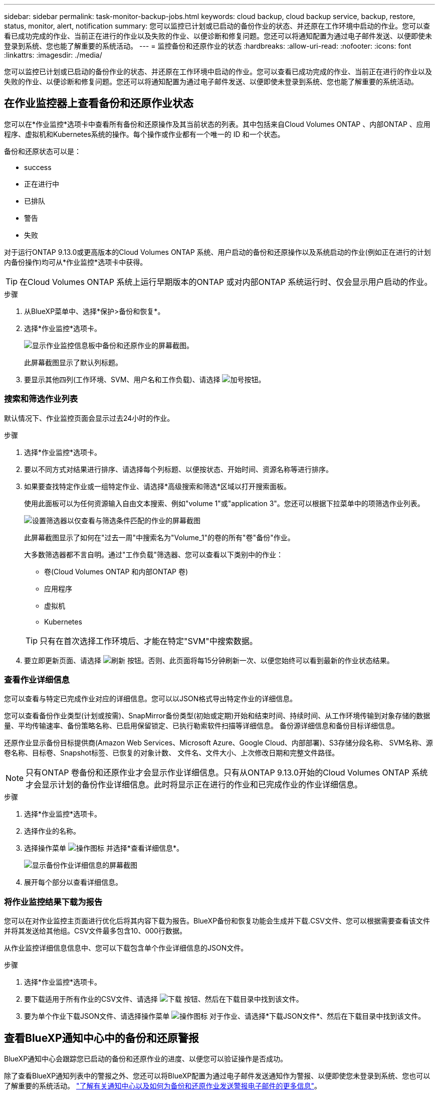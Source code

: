 ---
sidebar: sidebar 
permalink: task-monitor-backup-jobs.html 
keywords: cloud backup, cloud backup service, backup, restore, status, monitor, alert, notification 
summary: 您可以监控已计划或已启动的备份作业的状态、并还原在工作环境中启动的作业。您可以查看已成功完成的作业、当前正在进行的作业以及失败的作业、以便诊断和修复问题。您还可以将通知配置为通过电子邮件发送、以便即使未登录到系统、您也能了解重要的系统活动。 
---
= 监控备份和还原作业的状态
:hardbreaks:
:allow-uri-read: 
:nofooter: 
:icons: font
:linkattrs: 
:imagesdir: ./media/


[role="lead"]
您可以监控已计划或已启动的备份作业的状态、并还原在工作环境中启动的作业。您可以查看已成功完成的作业、当前正在进行的作业以及失败的作业、以便诊断和修复问题。您还可以将通知配置为通过电子邮件发送、以便即使未登录到系统、您也能了解重要的系统活动。



== 在作业监控器上查看备份和还原作业状态

您可以在*作业监控*选项卡中查看所有备份和还原操作及其当前状态的列表。其中包括来自Cloud Volumes ONTAP 、内部ONTAP 、应用程序、虚拟机和Kubernetes系统的操作。每个操作或作业都有一个唯一的 ID 和一个状态。

备份和还原状态可以是：

* success
* 正在进行中
* 已排队
* 警告
* 失败


对于运行ONTAP 9.13.0或更高版本的Cloud Volumes ONTAP 系统、用户启动的备份和还原操作以及系统启动的作业(例如正在进行的计划内备份操作)均可从*作业监控*选项卡中获得。


TIP: 在Cloud Volumes ONTAP 系统上运行早期版本的ONTAP 或对内部ONTAP 系统运行时、仅会显示用户启动的作业。

.步骤
. 从BlueXP菜单中、选择*保护>备份和恢复*。
. 选择*作业监控*选项卡。
+
image:screenshot_backup_job_monitor.png["显示作业监控信息板中备份和还原作业的屏幕截图。"]

+
此屏幕截图显示了默认列标题。

. 要显示其他四列(工作环境、SVM、用户名和工作负载)、请选择 image:button_plus_sign_round.png["加号按钮"]。




=== 搜索和筛选作业列表

默认情况下、作业监控页面会显示过去24小时的作业。

.步骤
. 选择*作业监控*选项卡。
. 要以不同方式对结果进行排序、请选择每个列标题、以便按状态、开始时间、资源名称等进行排序。
. 如果要查找特定作业或一组特定作业、请选择*高级搜索和筛选*区域以打开搜索面板。
+
使用此面板可以为任何资源输入自由文本搜索、例如"volume 1"或"application 3"。您还可以根据下拉菜单中的项筛选作业列表。

+
image:screenshot_backup_job_monitor_filters.png["设置筛选器以仅查看与筛选条件匹配的作业的屏幕截图"]

+
此屏幕截图显示了如何在"过去一周"中搜索名为"Volume_1"的卷的所有"卷"备份"作业。

+
大多数筛选器都不言自明。通过"工作负载"筛选器、您可以查看以下类别中的作业：

+
** 卷(Cloud Volumes ONTAP 和内部ONTAP 卷)
** 应用程序
** 虚拟机
** Kubernetes


+

TIP: 只有在首次选择工作环境后、才能在特定"SVM"中搜索数据。

. 要立即更新页面、请选择 image:button_refresh.png["刷新"] 按钮。否则、此页面将每15分钟刷新一次、以便您始终可以看到最新的作业状态结果。




=== 查看作业详细信息

您可以查看与特定已完成作业对应的详细信息。您可以以JSON格式导出特定作业的详细信息。

您可以查看备份作业类型(计划或按需)、SnapMirror备份类型(初始或定期)开始和结束时间、持续时间、从工作环境传输到对象存储的数据量、平均传输速率、备份策略名称、已启用保留锁定、已执行勒索软件扫描等详细信息。 备份源详细信息和备份目标详细信息。

还原作业显示备份目标提供商(Amazon Web Services、Microsoft Azure、Google Cloud、内部部署)、S3存储分段名称、 SVM名称、源卷名称、目标卷、Snapshot标签、已恢复的对象计数、 文件名、文件大小、上次修改日期和完整文件路径。


NOTE: 只有ONTAP 卷备份和还原作业才会显示作业详细信息。只有从ONTAP 9.13.0开始的Cloud Volumes ONTAP 系统才会显示计划的备份作业详细信息。此时将显示正在进行的作业和已完成作业的作业详细信息。

.步骤
. 选择*作业监控*选项卡。
. 选择作业的名称。
. 选择操作菜单 image:icon-action.png["操作图标"] 并选择*查看详细信息*。
+
image:screenshot_backup_job_monitor_details2.png["显示备份作业详细信息的屏幕截图"]

. 展开每个部分以查看详细信息。




=== 将作业监控结果下载为报告

您可以在对作业监控主页面进行优化后将其内容下载为报告。BlueXP备份和恢复功能会生成并下载.CSV文件、您可以根据需要查看该文件并将其发送给其他组。CSV文件最多包含10、000行数据。

从作业监控详细信息信息中、您可以下载包含单个作业详细信息的JSON文件。

.步骤
. 选择*作业监控*选项卡。
. 要下载适用于所有作业的CSV文件、请选择 image:button_download.png["下载"] 按钮、然后在下载目录中找到该文件。
. 要为单个作业下载JSON文件、请选择操作菜单 image:icon-action.png["操作图标"] 对于作业、请选择*下载JSON文件*、然后在下载目录中找到该文件。




== 查看BlueXP通知中心中的备份和还原警报

BlueXP通知中心会跟踪您已启动的备份和还原作业的进度、以便您可以验证操作是否成功。

除了查看BlueXP通知列表中的警报之外、您还可以将BlueXP配置为通过电子邮件发送通知作为警报、以便即使您未登录到系统、您也可以了解重要的系统活动。 https://docs.netapp.com/us-en/cloud-manager-setup-admin/task-monitor-cm-operations.html["了解有关通知中心以及如何为备份和还原作业发送警报电子邮件的更多信息"^]。

以下事件将触发电子邮件警报：

[cols="3a,1d"]
|===
| 事件 | 严重性级别 


 a| 
临时(按需)卷备份失败
| error 


 a| 
在工作环境中激活BlueXP备份和恢复失败
| 严重 


 a| 
BlueXP备份和恢复还原操作失败
| 严重 


 a| 
在您的系统上检测到潜在的勒索软件攻击
| 严重 


 a| 
还原作业完成、但出现警告
| 警告 


 a| 
计划作业失败
| error 
|===

NOTE: 从Cloud Volumes ONTAP 9.13.0开始、将显示所有警报。对于使用Cloud Volumes ONTAP 9.13.0和内部ONTAP 的系统、仅会显示与还原作业已完成相关的警报、并显示警告。

默认情况下、BlueXP客户管理员会收到所有"严重"和"建议"警报的电子邮件。默认情况下、所有其他用户和收件人都配置为不接收任何通知电子邮件。您可以向NetApp云帐户中的任何BlueXP用户或需要了解备份和还原活动的任何其他收件人发送电子邮件。

要接收BlueXP备份和恢复电子邮件警报、您需要选择通知严重性类型"严重"和"错误"。

https://docs.netapp.com/us-en/cloud-manager-setup-admin/task-monitor-cm-operations.html["了解有关通知中心以及如何为备份和还原作业发送警报电子邮件的更多信息"^]。

.步骤
. 选择*作业监控*选项卡。
. 通过选择(image:icon_bell.png["通知铃"])。
. 查看通知。

